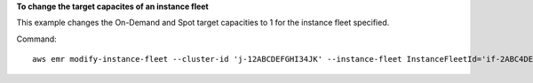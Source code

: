 **To change the target capacites of an instance fleet**

This example changes the On-Demand and Spot target capacities to 1 for the instance fleet specified.

Command::

  aws emr modify-instance-fleet --cluster-id 'j-12ABCDEFGHI34JK' --instance-fleet InstanceFleetId='if-2ABC4DEFGHIJ4',TargetOnDemandCapacity=1,TargetSpotCapacity=1
